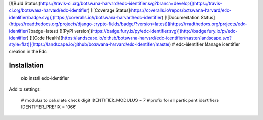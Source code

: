 [![Build Status](https://travis-ci.org/botswana-harvard/edc-identifier.svg?branch=develop)](https://travis-ci.org/botswana-harvard/edc-identifier)
[![Coverage Status](https://coveralls.io/repos/botswana-harvard/edc-identifier/badge.svg)](https://coveralls.io/r/botswana-harvard/edc-identifier)
[![Documentation Status](https://readthedocs.org/projects/django-crypto-fields/badge/?version=latest)](https://readthedocs.org/projects/edc-identifier/?badge=latest)
[![PyPI version](https://badge.fury.io/py/edc-identifier.svg)](http://badge.fury.io/py/edc-identifier)
[![Code Health](https://landscape.io/github/botswana-harvard/edc-identifier/master/landscape.svg?style=flat)](https://landscape.io/github/botswana-harvard/edc-identifier/master)
# edc-identifier
Manage identifier creation in the Edc

Installation
------------

	pip install edc-identifier

Add to settings:

	# modulus to calculate check digit
	IDENTIFIER_MODULUS = 7
	# prefix for all participant identifiers
	IDENTIFIER_PREFIX = '066'



